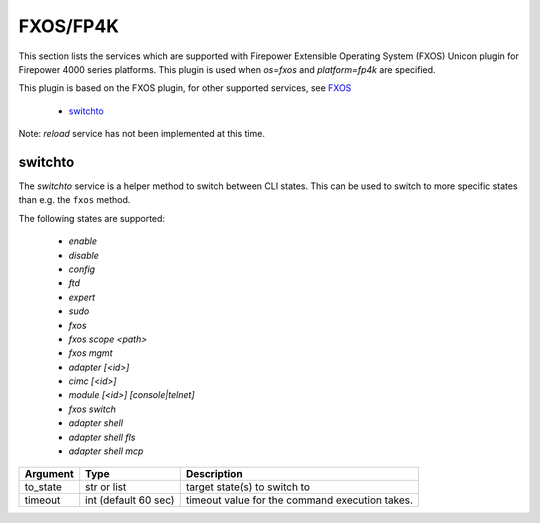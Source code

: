 FXOS/FP4K
=========

This section lists the services which are supported with Firepower Extensible Operating System (FXOS) Unicon plugin
for Firepower 4000 series platforms. This plugin is used when `os=fxos` and `platform=fp4k` are specified.

This plugin is based on the FXOS plugin, for other supported services, see `FXOS <fxos.html>`__

  * `switchto <#switchto>`__

Note: `reload` service has not been implemented at this time.


switchto
--------

The `switchto` service is a helper method to switch between CLI states. This can be used to switch
to more specific states than e.g. the ``fxos`` method.

The following states are supported:

 * `enable`
 * `disable`
 * `config`
 * `ftd`
 * `expert`
 * `sudo`
 * `fxos`
 * `fxos scope \<path\>`
 * `fxos mgmt`
 * `adapter [<id>]`
 * `cimc [<id>]`
 * `module [<id>] [console|telnet]`
 * `fxos switch`
 * `adapter shell`
 * `adapter shell fls`
 * `adapter shell mcp`

===================   ========================    ====================================================
Argument              Type                        Description
===================   ========================    ====================================================
to_state              str or list                 target state(s) to switch to
timeout               int (default 60 sec)        timeout value for the command execution takes.
===================   ========================    ====================================================

